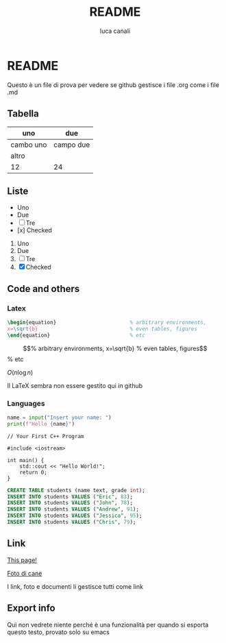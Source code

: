 * README

Questo è un file di prova per vedere se github gestisce i file .org come i file .md

** Tabella
| uno | due |
|-----|-----|
| cambo uno | campo due |
| altro | |
|12 | 24|

** Liste
- Uno
- Due
- [ ] Tre
- [x] Checked

1. Uno
2. Due
3. [ ] Tre
4. [X] Checked

** Code and others
*** Latex
#+BEGIN_SRC latex
  \begin{equation}                        % arbitrary environments,
  x=\sqrt{b}                              % even tables, figures
  \end{equation}                          % etc
#+END_SRC

\begin{equation}                        % arbitrary environments,
x=\sqrt{b}                              % even tables, figures
\end{equation}                          % etc

$O(n \log n)$

Il LaTeX sembra non essere gestito qui in github

*** Languages
#+BEGIN_SRC python
  name = input("Insert your name: ")
  print(f"Hello {name}")
#+END_SRC

#+BEGIN_SRC c++
  // Your First C++ Program

  #include <iostream>

  int main() {
      std::cout << "Hello World!";
      return 0;
  }
#+END_SRC

#+BEGIN_SRC sql
  CREATE TABLE students (name text, grade int);
  INSERT INTO students VALUES ("Eric", 83);
  INSERT INTO students VALUES ("John", 78);
  INSERT INTO students VALUES ("Andrew", 91);
  INSERT INTO students VALUES ("Jessica", 95);
  INSERT INTO students VALUES ("Chris", 79);
#+END_SRC

** Link
[[https://github.com/m0rp30/prova_org_readme/edit/main/README.org][This page!]]

[[https://picsum.photos/id/237/200/300][Foto di cane]]

I link, foto e documenti li gestisce tutti come link

** Export info
#+TITLE: README
#+AUTHOR: luca canali
#+LANGUAGE: it

Qui non vedrete niente perché è una funzionalità per quando si esporta questo testo, provato solo su emacs
